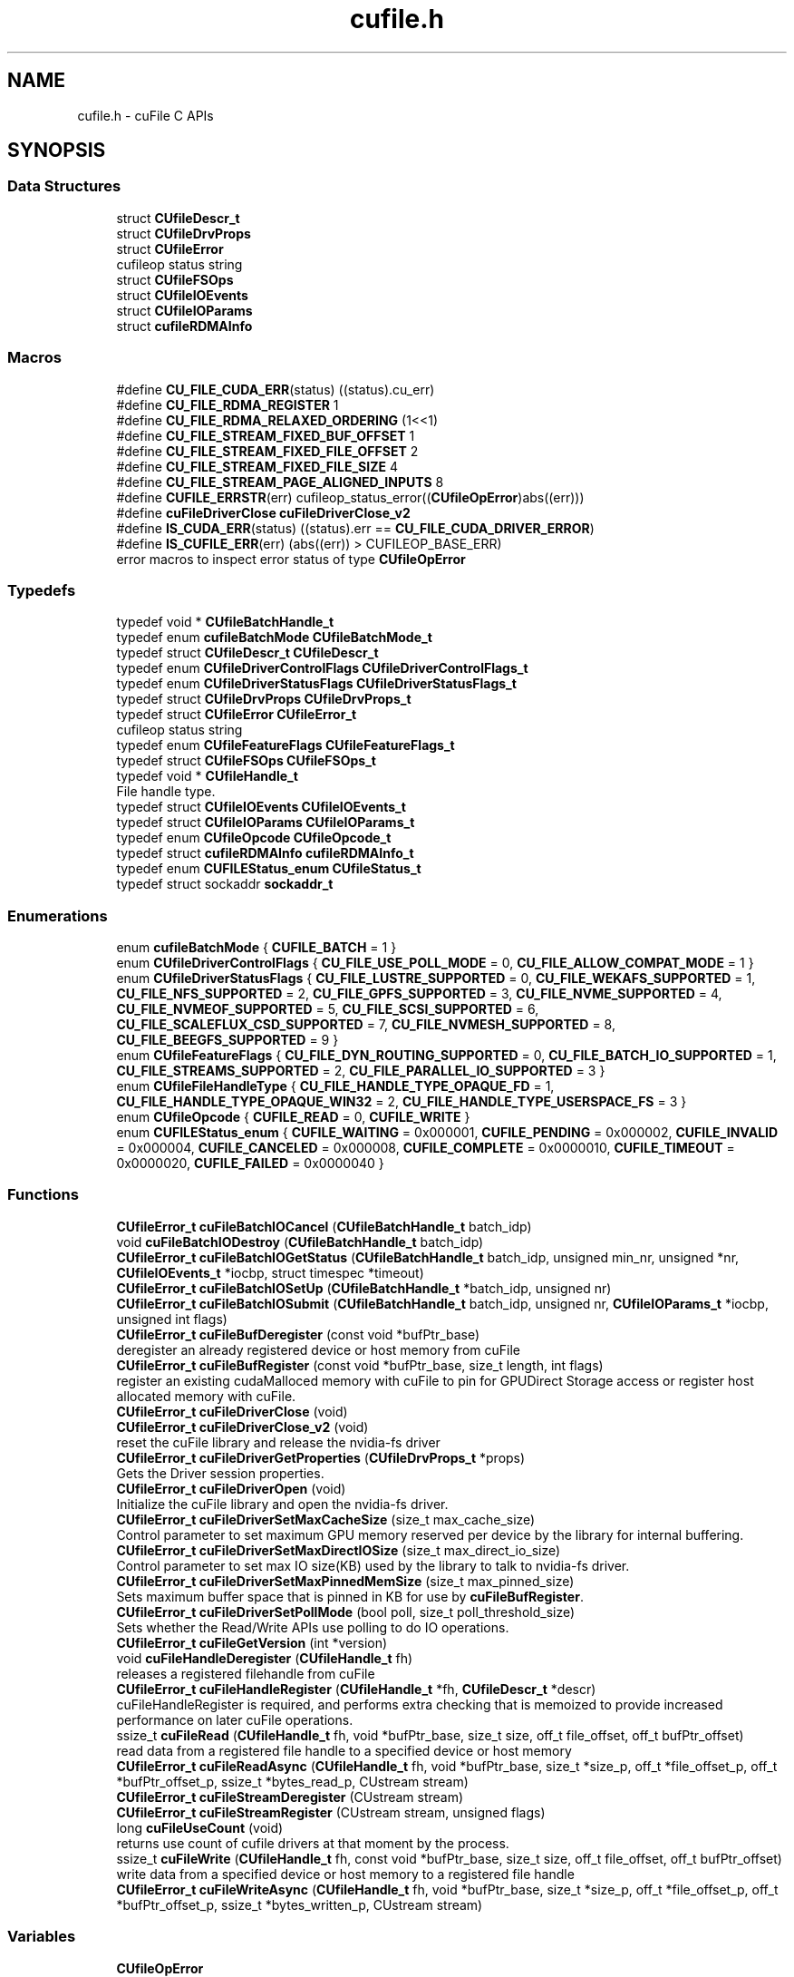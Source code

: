 .TH "cufile.h" 3 "Wed Aug 21 2024" "GPUDirect Storage" \" -*- nroff -*-
.ad l
.nh
.SH NAME
cufile.h \- cuFile C APIs  

.SH SYNOPSIS
.br
.PP
.SS "Data Structures"

.in +1c
.ti -1c
.RI "struct \fBCUfileDescr_t\fP"
.br
.ti -1c
.RI "struct \fBCUfileDrvProps\fP"
.br
.ti -1c
.RI "struct \fBCUfileError\fP"
.br
.RI "cufileop status string "
.ti -1c
.RI "struct \fBCUfileFSOps\fP"
.br
.ti -1c
.RI "struct \fBCUfileIOEvents\fP"
.br
.ti -1c
.RI "struct \fBCUfileIOParams\fP"
.br
.ti -1c
.RI "struct \fBcufileRDMAInfo\fP"
.br
.in -1c
.SS "Macros"

.in +1c
.ti -1c
.RI "#define \fBCU_FILE_CUDA_ERR\fP(status)   ((status)\&.cu_err)"
.br
.ti -1c
.RI "#define \fBCU_FILE_RDMA_REGISTER\fP   1"
.br
.ti -1c
.RI "#define \fBCU_FILE_RDMA_RELAXED_ORDERING\fP   (1<<1)"
.br
.ti -1c
.RI "#define \fBCU_FILE_STREAM_FIXED_BUF_OFFSET\fP   1"
.br
.ti -1c
.RI "#define \fBCU_FILE_STREAM_FIXED_FILE_OFFSET\fP   2"
.br
.ti -1c
.RI "#define \fBCU_FILE_STREAM_FIXED_FILE_SIZE\fP   4"
.br
.ti -1c
.RI "#define \fBCU_FILE_STREAM_PAGE_ALIGNED_INPUTS\fP   8"
.br
.ti -1c
.RI "#define \fBCUFILE_ERRSTR\fP(err)   cufileop_status_error((\fBCUfileOpError\fP)abs((err)))"
.br
.ti -1c
.RI "#define \fBcuFileDriverClose\fP   \fBcuFileDriverClose_v2\fP"
.br
.ti -1c
.RI "#define \fBIS_CUDA_ERR\fP(status)   ((status)\&.err == \fBCU_FILE_CUDA_DRIVER_ERROR\fP)"
.br
.ti -1c
.RI "#define \fBIS_CUFILE_ERR\fP(err)   (abs((err)) > CUFILEOP_BASE_ERR)"
.br
.RI "error macros to inspect error status of type \fBCUfileOpError\fP "
.in -1c
.SS "Typedefs"

.in +1c
.ti -1c
.RI "typedef void * \fBCUfileBatchHandle_t\fP"
.br
.ti -1c
.RI "typedef enum \fBcufileBatchMode\fP \fBCUfileBatchMode_t\fP"
.br
.ti -1c
.RI "typedef struct \fBCUfileDescr_t\fP \fBCUfileDescr_t\fP"
.br
.ti -1c
.RI "typedef enum \fBCUfileDriverControlFlags\fP \fBCUfileDriverControlFlags_t\fP"
.br
.ti -1c
.RI "typedef enum \fBCUfileDriverStatusFlags\fP \fBCUfileDriverStatusFlags_t\fP"
.br
.ti -1c
.RI "typedef struct \fBCUfileDrvProps\fP \fBCUfileDrvProps_t\fP"
.br
.ti -1c
.RI "typedef struct \fBCUfileError\fP \fBCUfileError_t\fP"
.br
.RI "cufileop status string "
.ti -1c
.RI "typedef enum \fBCUfileFeatureFlags\fP \fBCUfileFeatureFlags_t\fP"
.br
.ti -1c
.RI "typedef struct \fBCUfileFSOps\fP \fBCUfileFSOps_t\fP"
.br
.ti -1c
.RI "typedef void * \fBCUfileHandle_t\fP"
.br
.RI "File handle type\&. "
.ti -1c
.RI "typedef struct \fBCUfileIOEvents\fP \fBCUfileIOEvents_t\fP"
.br
.ti -1c
.RI "typedef struct \fBCUfileIOParams\fP \fBCUfileIOParams_t\fP"
.br
.ti -1c
.RI "typedef enum \fBCUfileOpcode\fP \fBCUfileOpcode_t\fP"
.br
.ti -1c
.RI "typedef struct \fBcufileRDMAInfo\fP \fBcufileRDMAInfo_t\fP"
.br
.ti -1c
.RI "typedef enum \fBCUFILEStatus_enum\fP \fBCUfileStatus_t\fP"
.br
.ti -1c
.RI "typedef struct sockaddr \fBsockaddr_t\fP"
.br
.in -1c
.SS "Enumerations"

.in +1c
.ti -1c
.RI "enum \fBcufileBatchMode\fP { \fBCUFILE_BATCH\fP = 1 }"
.br
.ti -1c
.RI "enum \fBCUfileDriverControlFlags\fP { \fBCU_FILE_USE_POLL_MODE\fP = 0, \fBCU_FILE_ALLOW_COMPAT_MODE\fP = 1 }"
.br
.ti -1c
.RI "enum \fBCUfileDriverStatusFlags\fP { \fBCU_FILE_LUSTRE_SUPPORTED\fP = 0, \fBCU_FILE_WEKAFS_SUPPORTED\fP = 1, \fBCU_FILE_NFS_SUPPORTED\fP = 2, \fBCU_FILE_GPFS_SUPPORTED\fP = 3, \fBCU_FILE_NVME_SUPPORTED\fP = 4, \fBCU_FILE_NVMEOF_SUPPORTED\fP = 5, \fBCU_FILE_SCSI_SUPPORTED\fP = 6, \fBCU_FILE_SCALEFLUX_CSD_SUPPORTED\fP = 7, \fBCU_FILE_NVMESH_SUPPORTED\fP = 8, \fBCU_FILE_BEEGFS_SUPPORTED\fP = 9 }"
.br
.ti -1c
.RI "enum \fBCUfileFeatureFlags\fP { \fBCU_FILE_DYN_ROUTING_SUPPORTED\fP = 0, \fBCU_FILE_BATCH_IO_SUPPORTED\fP = 1, \fBCU_FILE_STREAMS_SUPPORTED\fP = 2, \fBCU_FILE_PARALLEL_IO_SUPPORTED\fP = 3 }"
.br
.ti -1c
.RI "enum \fBCUfileFileHandleType\fP { \fBCU_FILE_HANDLE_TYPE_OPAQUE_FD\fP = 1, \fBCU_FILE_HANDLE_TYPE_OPAQUE_WIN32\fP = 2, \fBCU_FILE_HANDLE_TYPE_USERSPACE_FS\fP = 3 }"
.br
.ti -1c
.RI "enum \fBCUfileOpcode\fP { \fBCUFILE_READ\fP = 0, \fBCUFILE_WRITE\fP }"
.br
.ti -1c
.RI "enum \fBCUFILEStatus_enum\fP { \fBCUFILE_WAITING\fP = 0x000001, \fBCUFILE_PENDING\fP = 0x000002, \fBCUFILE_INVALID\fP = 0x000004, \fBCUFILE_CANCELED\fP = 0x000008, \fBCUFILE_COMPLETE\fP = 0x0000010, \fBCUFILE_TIMEOUT\fP = 0x0000020, \fBCUFILE_FAILED\fP = 0x0000040 }"
.br
.in -1c
.SS "Functions"

.in +1c
.ti -1c
.RI "\fBCUfileError_t\fP \fBcuFileBatchIOCancel\fP (\fBCUfileBatchHandle_t\fP batch_idp)"
.br
.ti -1c
.RI "void \fBcuFileBatchIODestroy\fP (\fBCUfileBatchHandle_t\fP batch_idp)"
.br
.ti -1c
.RI "\fBCUfileError_t\fP \fBcuFileBatchIOGetStatus\fP (\fBCUfileBatchHandle_t\fP batch_idp, unsigned min_nr, unsigned *nr, \fBCUfileIOEvents_t\fP *iocbp, struct timespec *timeout)"
.br
.ti -1c
.RI "\fBCUfileError_t\fP \fBcuFileBatchIOSetUp\fP (\fBCUfileBatchHandle_t\fP *batch_idp, unsigned nr)"
.br
.ti -1c
.RI "\fBCUfileError_t\fP \fBcuFileBatchIOSubmit\fP (\fBCUfileBatchHandle_t\fP batch_idp, unsigned nr, \fBCUfileIOParams_t\fP *iocbp, unsigned int flags)"
.br
.ti -1c
.RI "\fBCUfileError_t\fP \fBcuFileBufDeregister\fP (const void *bufPtr_base)"
.br
.RI "deregister an already registered device or host memory from cuFile "
.ti -1c
.RI "\fBCUfileError_t\fP \fBcuFileBufRegister\fP (const void *bufPtr_base, size_t length, int flags)"
.br
.RI "register an existing cudaMalloced memory with cuFile to pin for GPUDirect Storage access or register host allocated memory with cuFile\&. "
.ti -1c
.RI "\fBCUfileError_t\fP \fBcuFileDriverClose\fP (void)"
.br
.ti -1c
.RI "\fBCUfileError_t\fP \fBcuFileDriverClose_v2\fP (void)"
.br
.RI "reset the cuFile library and release the nvidia-fs driver "
.ti -1c
.RI "\fBCUfileError_t\fP \fBcuFileDriverGetProperties\fP (\fBCUfileDrvProps_t\fP *props)"
.br
.RI "Gets the Driver session properties\&. "
.ti -1c
.RI "\fBCUfileError_t\fP \fBcuFileDriverOpen\fP (void)"
.br
.RI "Initialize the cuFile library and open the nvidia-fs driver\&. "
.ti -1c
.RI "\fBCUfileError_t\fP \fBcuFileDriverSetMaxCacheSize\fP (size_t max_cache_size)"
.br
.RI "Control parameter to set maximum GPU memory reserved per device by the library for internal buffering\&. "
.ti -1c
.RI "\fBCUfileError_t\fP \fBcuFileDriverSetMaxDirectIOSize\fP (size_t max_direct_io_size)"
.br
.RI "Control parameter to set max IO size(KB) used by the library to talk to nvidia-fs driver\&. "
.ti -1c
.RI "\fBCUfileError_t\fP \fBcuFileDriverSetMaxPinnedMemSize\fP (size_t max_pinned_size)"
.br
.RI "Sets maximum buffer space that is pinned in KB for use by \fBcuFileBufRegister\fP\&. "
.ti -1c
.RI "\fBCUfileError_t\fP \fBcuFileDriverSetPollMode\fP (bool poll, size_t poll_threshold_size)"
.br
.RI "Sets whether the Read/Write APIs use polling to do IO operations\&. "
.ti -1c
.RI "\fBCUfileError_t\fP \fBcuFileGetVersion\fP (int *version)"
.br
.ti -1c
.RI "void \fBcuFileHandleDeregister\fP (\fBCUfileHandle_t\fP fh)"
.br
.RI "releases a registered filehandle from cuFile "
.ti -1c
.RI "\fBCUfileError_t\fP \fBcuFileHandleRegister\fP (\fBCUfileHandle_t\fP *fh, \fBCUfileDescr_t\fP *descr)"
.br
.RI "cuFileHandleRegister is required, and performs extra checking that is memoized to provide increased performance on later cuFile operations\&. "
.ti -1c
.RI "ssize_t \fBcuFileRead\fP (\fBCUfileHandle_t\fP fh, void *bufPtr_base, size_t size, off_t file_offset, off_t bufPtr_offset)"
.br
.RI "read data from a registered file handle to a specified device or host memory "
.ti -1c
.RI "\fBCUfileError_t\fP \fBcuFileReadAsync\fP (\fBCUfileHandle_t\fP fh, void *bufPtr_base, size_t *size_p, off_t *file_offset_p, off_t *bufPtr_offset_p, ssize_t *bytes_read_p, CUstream stream)"
.br
.ti -1c
.RI "\fBCUfileError_t\fP \fBcuFileStreamDeregister\fP (CUstream stream)"
.br
.ti -1c
.RI "\fBCUfileError_t\fP \fBcuFileStreamRegister\fP (CUstream stream, unsigned flags)"
.br
.ti -1c
.RI "long \fBcuFileUseCount\fP (void)"
.br
.RI "returns use count of cufile drivers at that moment by the process\&. "
.ti -1c
.RI "ssize_t \fBcuFileWrite\fP (\fBCUfileHandle_t\fP fh, const void *bufPtr_base, size_t size, off_t file_offset, off_t bufPtr_offset)"
.br
.RI "write data from a specified device or host memory to a registered file handle "
.ti -1c
.RI "\fBCUfileError_t\fP \fBcuFileWriteAsync\fP (\fBCUfileHandle_t\fP fh, void *bufPtr_base, size_t *size_p, off_t *file_offset_p, off_t *bufPtr_offset_p, ssize_t *bytes_written_p, CUstream stream)"
.br
.in -1c
.SS "Variables"

.in +1c
.ti -1c
.RI "\fBCUfileOpError\fP"
.br
.in -1c
.SH "Detailed Description"
.PP 
cuFile C APIs 

This file contains all the C APIs to perform GPUDirect Storage supported IO operations 
.SH "Macro Definition Documentation"
.PP 
.SS "#define CU_FILE_CUDA_ERR(status)   ((status)\&.cu_err)"

.SS "#define CU_FILE_RDMA_REGISTER   1"

.SS "#define CU_FILE_RDMA_RELAXED_ORDERING   (1<<1)"

.SS "#define CU_FILE_STREAM_FIXED_BUF_OFFSET   1"

.SS "#define CU_FILE_STREAM_FIXED_FILE_OFFSET   2"

.SS "#define CU_FILE_STREAM_FIXED_FILE_SIZE   4"

.SS "#define CU_FILE_STREAM_PAGE_ALIGNED_INPUTS   8"

.SS "#define CUFILE_ERRSTR(err)   cufileop_status_error((\fBCUfileOpError\fP)abs((err)))"

.SS "#define cuFileDriverClose   \fBcuFileDriverClose_v2\fP"

.SS "#define IS_CUDA_ERR(status)   ((status)\&.err == \fBCU_FILE_CUDA_DRIVER_ERROR\fP)"

.SS "#define IS_CUFILE_ERR(err)   (abs((err)) > CUFILEOP_BASE_ERR)"

.PP
error macros to inspect error status of type \fBCUfileOpError\fP 
.SH "Typedef Documentation"
.PP 
.SS "typedef void* \fBCUfileBatchHandle_t\fP"

.SS "typedef enum \fBcufileBatchMode\fP  \fBCUfileBatchMode_t\fP"

.SS "typedef struct \fBCUfileDescr_t\fP \fBCUfileDescr_t\fP"

.SS "typedef enum \fBCUfileDriverControlFlags\fP \fBCUfileDriverControlFlags_t\fP"

.SS "typedef enum \fBCUfileDriverStatusFlags\fP \fBCUfileDriverStatusFlags_t\fP"

.SS "typedef struct \fBCUfileDrvProps\fP \fBCUfileDrvProps_t\fP"

.SS "typedef struct \fBCUfileError\fP \fBCUfileError_t\fP"

.PP
cufileop status string 
.SS "typedef enum \fBCUfileFeatureFlags\fP \fBCUfileFeatureFlags_t\fP"

.SS "typedef struct \fBCUfileFSOps\fP \fBCUfileFSOps_t\fP"

.SS "typedef void* \fBCUfileHandle_t\fP"

.PP
File handle type\&. 
.SS "typedef struct \fBCUfileIOEvents\fP \fBCUfileIOEvents_t\fP"

.SS "typedef struct \fBCUfileIOParams\fP \fBCUfileIOParams_t\fP"

.SS "typedef enum \fBCUfileOpcode\fP \fBCUfileOpcode_t\fP"

.SS "typedef struct \fBcufileRDMAInfo\fP \fBcufileRDMAInfo_t\fP"

.SS "typedef enum \fBCUFILEStatus_enum\fP \fBCUfileStatus_t\fP"

.SS "typedef struct sockaddr \fBsockaddr_t\fP"

.SH "Enumeration Type Documentation"
.PP 
.SS "enum \fBcufileBatchMode\fP"

.PP
\fBEnumerator\fP
.in +1c
.TP
\fB\fICUFILE_BATCH \fP\fP
.SS "enum \fBCUfileDriverControlFlags\fP"

.PP
\fBEnumerator\fP
.in +1c
.TP
\fB\fICU_FILE_USE_POLL_MODE \fP\fP
use POLL mode\&. properties\&.use_poll_mode 
.TP
\fB\fICU_FILE_ALLOW_COMPAT_MODE \fP\fP
allow COMPATIBILITY mode\&. properties\&.allow_compat_mode 
.SS "enum \fBCUfileDriverStatusFlags\fP"

.PP
\fBEnumerator\fP
.in +1c
.TP
\fB\fICU_FILE_LUSTRE_SUPPORTED \fP\fP
Support for DDN LUSTRE 
.TP
\fB\fICU_FILE_WEKAFS_SUPPORTED \fP\fP
Support for WEKAFS 
.TP
\fB\fICU_FILE_NFS_SUPPORTED \fP\fP
Support for NFS 
.TP
\fB\fICU_FILE_GPFS_SUPPORTED \fP\fP
.TP
\fB\fICU_FILE_NVME_SUPPORTED \fP\fP
< Support for GPFS Support for NVMe 
.TP
\fB\fICU_FILE_NVMEOF_SUPPORTED \fP\fP
Support for NVMeOF 
.TP
\fB\fICU_FILE_SCSI_SUPPORTED \fP\fP
Support for SCSI 
.TP
\fB\fICU_FILE_SCALEFLUX_CSD_SUPPORTED \fP\fP
Support for Scaleflux CSD 
.TP
\fB\fICU_FILE_NVMESH_SUPPORTED \fP\fP
Support for NVMesh Block Dev 
.TP
\fB\fICU_FILE_BEEGFS_SUPPORTED \fP\fP
Support for BeeGFS 
.SS "enum \fBCUfileFeatureFlags\fP"

.PP
\fBEnumerator\fP
.in +1c
.TP
\fB\fICU_FILE_DYN_ROUTING_SUPPORTED \fP\fP
Support for Dynamic routing to handle devices across the PCIe bridges 
.TP
\fB\fICU_FILE_BATCH_IO_SUPPORTED \fP\fP
Unsupported 
.TP
\fB\fICU_FILE_STREAMS_SUPPORTED \fP\fP
Unsupported 
.TP
\fB\fICU_FILE_PARALLEL_IO_SUPPORTED \fP\fP
Unsupported 
.SS "enum \fBCUfileFileHandleType\fP"

.PP
\fBEnumerator\fP
.in +1c
.TP
\fB\fICU_FILE_HANDLE_TYPE_OPAQUE_FD \fP\fP
Linux based fd 
.TP
\fB\fICU_FILE_HANDLE_TYPE_OPAQUE_WIN32 \fP\fP
Windows based handle (unsupported) 
.TP
\fB\fICU_FILE_HANDLE_TYPE_USERSPACE_FS \fP\fP
.SS "enum \fBCUfileOpcode\fP"

.PP
\fBEnumerator\fP
.in +1c
.TP
\fB\fICUFILE_READ \fP\fP
.TP
\fB\fICUFILE_WRITE \fP\fP
.SS "enum \fBCUFILEStatus_enum\fP"

.PP
\fBEnumerator\fP
.in +1c
.TP
\fB\fICUFILE_WAITING \fP\fP
.TP
\fB\fICUFILE_PENDING \fP\fP
.TP
\fB\fICUFILE_INVALID \fP\fP
.TP
\fB\fICUFILE_CANCELED \fP\fP
.TP
\fB\fICUFILE_COMPLETE \fP\fP
.TP
\fB\fICUFILE_TIMEOUT \fP\fP
.TP
\fB\fICUFILE_FAILED \fP\fP
.SH "Function Documentation"
.PP 
.SS "\fBCUfileError_t\fP cuFileBatchIOCancel (\fBCUfileBatchHandle_t\fP batch_idp)"

.SS "void cuFileBatchIODestroy (\fBCUfileBatchHandle_t\fP batch_idp)"

.SS "\fBCUfileError_t\fP cuFileBatchIOGetStatus (\fBCUfileBatchHandle_t\fP batch_idp, unsigned min_nr, unsigned * nr, \fBCUfileIOEvents_t\fP * iocbp, struct timespec * timeout)"

.SS "\fBCUfileError_t\fP cuFileBatchIOSetUp (\fBCUfileBatchHandle_t\fP * batch_idp, unsigned nr)"

.SS "\fBCUfileError_t\fP cuFileBatchIOSubmit (\fBCUfileBatchHandle_t\fP batch_idp, unsigned nr, \fBCUfileIOParams_t\fP * iocbp, unsigned int flags)"

.SS "\fBCUfileError_t\fP cuFileBufDeregister (const void * bufPtr_base)"

.PP
deregister an already registered device or host memory from cuFile 
.PP
\fBParameters:\fP
.RS 4
\fIbufPtr_base\fP buffer pointer to deregister
.RE
.PP
\fBReturns:\fP
.RS 4
CU_FILE_SUCCESS on success 
.PP
CU_FILE_INVALID_VALUE on invalid memory pointer or unregistered memory pointer
.RE
.PP
\fBSee also:\fP
.RS 4
\fBcuFileBufRegister\fP 
.PP
\fBcuFileRead\fP 
.PP
\fBcuFileWrite\fP 
.RE
.PP

.SS "\fBCUfileError_t\fP cuFileBufRegister (const void * bufPtr_base, size_t length, int flags)"

.PP
register an existing cudaMalloced memory with cuFile to pin for GPUDirect Storage access or register host allocated memory with cuFile\&. 
.PP
\fBParameters:\fP
.RS 4
\fIbufPtr_base\fP buffer pointer allocated 
.br
\fIlength\fP size of memory region from the above specified bufPtr 
.br
\fIflags\fP CU_FILE_RDMA_REGISTER
.RE
.PP
\fBReturns:\fP
.RS 4
CU_FILE_SUCCESS on success 
.PP
CU_FILE_NVFS_DRIVER_ERROR 
.PP
CU_FILE_INVALID_VALUE 
.PP
CU_FILE_CUDA_ERROR for unsuported memory type 
.PP
CU_FILE_MEMORY_ALREADY_REGISTERED on error 
.PP
CU_FILE_GPU_MEMORY_PINNING_FAILED if not enough pinned memory is available 
.RE
.PP
\fBNote:\fP
.RS 4
This memory will be use to perform GPU direct DMA from the supported storage\&. 
.RE
.PP
\fBWarning:\fP
.RS 4
This API is intended for usecases where the memory is used as streaming buffer that is reused across multiple cuFile IO operations before calling \fBcuFileBufDeregister\fP
.RE
.PP
\fBSee also:\fP
.RS 4
\fBcuFileBufDeregister\fP 
.PP
\fBcuFileRead\fP 
.PP
\fBcuFileWrite\fP 
.RE
.PP

.SS "\fBCUfileError_t\fP cuFileDriverClose (void)"

.SS "\fBCUfileError_t\fP cuFileDriverClose_v2 (void)"

.PP
reset the cuFile library and release the nvidia-fs driver 
.PP
\fBReturns:\fP
.RS 4
CU_FILE_SUCCESS on success 
.PP
CU_FILE_DRIVER_CLOSING if there are any active IO operations using \fBcuFileRead\fP or \fBcuFileWrite\fP
.RE
.PP
\fBSee also:\fP
.RS 4
\fBcuFileDriverOpen\fP 
.RE
.PP

.SS "\fBCUfileError_t\fP cuFileDriverGetProperties (\fBCUfileDrvProps_t\fP * props)"

.PP
Gets the Driver session properties\&. 
.PP
\fBReturns:\fP
.RS 4
CU_FILE_SUCCESS on success
.RE
.PP
\fBSee also:\fP
.RS 4
\fBcuFileDriverSetPollMode\fP 
.PP
\fBcuFileDriverSetMaxDirectIOSize\fP 
.PP
\fBcuFileDriverSetMaxCacheSize\fP 
.PP
\fBcuFileDriverSetMaxPinnedMemSize\fP 
.RE
.PP

.SS "\fBCUfileError_t\fP cuFileDriverOpen (void)"

.PP
Initialize the cuFile library and open the nvidia-fs driver\&. 
.PP
\fBReturns:\fP
.RS 4
CU_FILE_SUCCESS on success 
.PP
CU_FILE_DRIVER_NOT_INITIALIZED 
.PP
CU_FILE_DRIVER_VERSION_MISMATCH on driver version mismatch error
.RE
.PP
\fBSee also:\fP
.RS 4
\fBcuFileDriverClose\fP 
.RE
.PP

.SS "\fBCUfileError_t\fP cuFileDriverSetMaxCacheSize (size_t max_cache_size)"

.PP
Control parameter to set maximum GPU memory reserved per device by the library for internal buffering\&. 
.PP
\fBParameters:\fP
.RS 4
\fImax_cache_size\fP The maximum GPU buffer space per device used for internal use in KB
.RE
.PP
\fBReturns:\fP
.RS 4
CU_FILE_SUCCESS on success 
.PP
CU_FILE_DRIVER_NOT_INITIALIZED if the driver is not initialized 
.PP
CU_FILE_DRIVER_VERSION_MISMATCH, CU_FILE_DRIVER_UNSUPPORTED_LIMIT on error
.RE
.PP
\fBWarning:\fP
.RS 4
This is an advanced command and should be tuned based on supported GPU memory
.RE
.PP
\fBSee also:\fP
.RS 4
\fBcuFileDriverGetProperties\fP 
.RE
.PP

.SS "\fBCUfileError_t\fP cuFileDriverSetMaxDirectIOSize (size_t max_direct_io_size)"

.PP
Control parameter to set max IO size(KB) used by the library to talk to nvidia-fs driver\&. 
.PP
\fBParameters:\fP
.RS 4
\fImax_direct_io_size\fP maximum allowed direct io size in KB
.RE
.PP
\fBReturns:\fP
.RS 4
CU_FILE_SUCCESS on success 
.PP
CU_FILE_DRIVER_NOT_INITIALIZED if the driver is not initialized 
.PP
CU_FILE_DRIVER_VERSION_MISMATCH, CU_FILE_DRIVER_UNSUPPORTED_LIMIT on error
.RE
.PP
\fBWarning:\fP
.RS 4
This is an advanced command and should be tuned based on available system memory
.RE
.PP
\fBSee also:\fP
.RS 4
\fBcuFileDriverGetProperties\fP 
.RE
.PP

.SS "\fBCUfileError_t\fP cuFileDriverSetMaxPinnedMemSize (size_t max_pinned_size)"

.PP
Sets maximum buffer space that is pinned in KB for use by \fBcuFileBufRegister\fP\&. 
.PP
\fBParameters:\fP
.RS 4
\fImax_pinned_size\fP maximum buffer space that is pinned in KB
.RE
.PP
\fBReturns:\fP
.RS 4
CU_FILE_SUCCESS on success 
.PP
CU_FILE_DRIVER_NOT_INITIALIZED if the driver is not initialized 
.PP
CU_FILE_DRIVER_VERSION_MISMATCH, CU_FILE_DRIVER_UNSUPPORTED_LIMIT on error
.RE
.PP
\fBWarning:\fP
.RS 4
This is an advanced command and should be tuned based on supported GPU memory
.RE
.PP
\fBSee also:\fP
.RS 4
\fBcuFileDriverGetProperties\fP 
.RE
.PP

.SS "\fBCUfileError_t\fP cuFileDriverSetPollMode (bool poll, size_t poll_threshold_size)"

.PP
Sets whether the Read/Write APIs use polling to do IO operations\&. 
.PP
\fBParameters:\fP
.RS 4
\fIpoll\fP boolean to indicate whether to use poll mode or not 
.br
\fIpoll_threshold_size\fP max IO size to use for POLLING mode in KB
.RE
.PP
\fBReturns:\fP
.RS 4
CU_FILE_SUCCESS on success 
.PP
CU_FILE_DRIVER_NOT_INITIALIZED if the driver is not initialized 
.PP
CU_FILE_DRIVER_VERSION_MISMATCH, CU_FILE_DRIVER_UNSUPPORTED_LIMIT on error
.RE
.PP
\fBWarning:\fP
.RS 4
This is an advanced command and should be tuned based on available system memory
.RE
.PP
\fBSee also:\fP
.RS 4
\fBcuFileDriverGetProperties\fP 
.RE
.PP

.SS "\fBCUfileError_t\fP cuFileGetVersion (int * version)"

.PP
\fBReturns:\fP
.RS 4
cufile library version\&.
.RE
.PP
version is returned as (1000 major + 10 minor)\&.  example, CUFILE 1\&.7\&.0 would be represented by 1070\&. 
.PP
\fBNote:\fP
.RS 4
This is useful for applications that need to inquire the library\&.
.RE
.PP
\fBReturns:\fP
.RS 4
CU_FILE_SUCCESS on success 
.PP
CU_FILE_INVALID_VALUE if the input parameter is null\&. 
.PP
CU_FILE_DRIVER_VERSION_READ_ERROR if the version is not available\&. 
.RE
.PP

.SS "void cuFileHandleDeregister (\fBCUfileHandle_t\fP fh)"

.PP
releases a registered filehandle from cuFile 
.PP
\fBParameters:\fP
.RS 4
\fIfh\fP \fBCUfileHandle_t\fP file handle
.RE
.PP
\fBReturns:\fP
.RS 4
void
.RE
.PP
\fBSee also:\fP
.RS 4
\fBcuFileHandleRegister\fP 
.RE
.PP

.SS "\fBCUfileError_t\fP cuFileHandleRegister (\fBCUfileHandle_t\fP * fh, \fBCUfileDescr_t\fP * descr)"

.PP
cuFileHandleRegister is required, and performs extra checking that is memoized to provide increased performance on later cuFile operations\&. 
.PP
\fBParameters:\fP
.RS 4
\fIfh\fP \fBCUfileHandle_t\fP opaque file handle for IO operations 
.br
\fIdescr\fP \fBCUfileDescr_t\fP file descriptor (OS agnostic)
.RE
.PP
\fBReturns:\fP
.RS 4
CU_FILE_SUCCESS on successful completion\&. fh will be updated for use in \fBcuFileRead\fP, \fBcuFileWrite\fP, \fBcuFileHandleDeregister\fP 
.PP
CU_FILE_DRIVER_NOT_INITIALIZED on failure to load driver 
.PP
CU_FILE_IO_NOT_SUPPORTED - if filesystem is not supported 
.PP
CU_FILE_INVALID_VALUE if null or bad api arguments 
.PP
CU_FILE_INVALID_FILE_OPEN_FLAG if file is opened with unsupported modes like no O_DIRECT 
.PP
CU_FILE_INVALID_FILE_TYPE if filepath is not valid or is not a regular file 
.PP
CU_FILE_HANDLE_ALREADY_REGISTERED if file handle/descriptor is already registered
.RE
.PP
\fBDescription\fP cuFileHandleRegister registers the open file descriptor for use with cuFile IO operations\&.
.PP
This API will ensure that the file’s descriptor is checked for GPUDirect Storage support and returns a valid file handle on CU_FILE_SUCCESS\&.
.PP
\fBNote:\fP
.RS 4
the file needs to be opened in O_DIRECT mode to support GPUDirect Storage\&.
.RE
.PP
\fBSee also:\fP
.RS 4
\fBcuFileRead\fP 
.PP
\fBcuFileWrite\fP 
.PP
\fBcuFileHandleDeregister\fP 
.RE
.PP

.SS "ssize_t cuFileRead (\fBCUfileHandle_t\fP fh, void * bufPtr_base, size_t size, off_t file_offset, off_t bufPtr_offset)"

.PP
read data from a registered file handle to a specified device or host memory 
.PP
\fBParameters:\fP
.RS 4
\fIfh\fP \fBCUfileHandle_t\fP opaque file handle 
.br
\fIbufPtr_base\fP base address of buffer in device or host memory 
.br
\fIsize\fP size bytes to read 
.br
\fIfile_offset\fP file-offset from begining of the file 
.br
\fIbufPtr_offset\fP offset relative to the bufPtr_base pointer to read into\&.
.RE
.PP
\fBReturns:\fP
.RS 4
size of bytes successfully read 
.PP
-1 on error, in which case errno is set to indicate filesystem errors\&. 
.PP
all other errors will return a negative integer value of \fBCUfileOpError\fP enum value\&.
.RE
.PP
\fBNote:\fP
.RS 4
If the bufPtr is not registered with \fBcuFileBufRegister\fP, the data will be buffered through preallocated pinned buffers if needed\&. 
.PP
This is useful for applications that need to perform IO to unaligned file offsets and/or size\&. This is also recommended for cases where the BAR1 memory size is smaller than the size of the allocated memory\&.
.RE
.PP
\fBSee also:\fP
.RS 4
\fBcuFileBufRegister\fP 
.PP
\fBcuFileHandleRegister\fP 
.PP
\fBcuFileWrite\fP 
.RE
.PP

.SS "\fBCUfileError_t\fP cuFileReadAsync (\fBCUfileHandle_t\fP fh, void * bufPtr_base, size_t * size_p, off_t * file_offset_p, off_t * bufPtr_offset_p, ssize_t * bytes_read_p, CUstream stream)"

.PP
\fBParameters:\fP
.RS 4
\fIfh\fP The cuFile handle for the file\&. 
.br
\fIbufPtr_base\fP base address of buffer in device or host memory 
.br
\fIsize_p\fP pointer to size bytes to read 
.RE
.PP
\fBNote:\fP
.RS 4
*size_p if the size is not known at the time of submission, then must provide the max possible size for I/O request\&. 
.RE
.PP
\fBParameters:\fP
.RS 4
\fIfile_offset_p\fP pointer to file-offset from begining of the file 
.br
\fIbufPtr_offset_p\fP pointer to offset relative to the bufPtr_base pointer to read into\&. 
.br
\fIbytes_read_p\fP pointer to the number of bytes that were successfully read\&. 
.br
\fICUstream\fP stream cuda stream for the operation\&.
.RE
.PP
\fBReturns:\fP
.RS 4
size of bytes successfully read in *bytes_read_p 
.PP
-1 on error, in which case errno is set to indicate filesystem errors\&. 
.PP
all other errors will return a negative integer value of \fBCUfileOpError\fP enum value\&.
.RE
.PP
\fBNote:\fP
.RS 4
If the bufPtr_base is not registered with \fBcuFileBufRegister\fP, the data will be buffered through preallocated pinned buffers\&. 
.PP
This is useful for applications that need to perform IO to unaligned file offsets and/or size\&. This is also recommended for cases where the BAR1 memory size is smaller than the size of the allocated memory\&. 
.PP
If the stream is registered with cuFileStreamRegister, the IO setup and teardown overhead will be reduced\&. 
.PP
on cuda stream errors, the user must call cuFileStreamDeregister to release any outstanding cuFile resources for the stream\&.
.RE
.PP
\fBSee also:\fP
.RS 4
\fBcuFileBufRegister\fP 
.PP
\fBcuFileHandleRegister\fP 
.PP
\fBcuFileRead\fP 
.PP
\fBcuFileStreamRegister\fP 
.PP
\fBcuFileStreamDeregister\fP 
.RE
.PP

.SS "\fBCUfileError_t\fP cuFileStreamDeregister (CUstream stream)"

.PP
\fBParameters:\fP
.RS 4
\fICUstream\fP cuda stream for the operation\&.
.RE
.PP
\fBNote:\fP
.RS 4
deallocates resources used by previous cuFile asynchronous operations for the cuda stream 
.PP
highly recommend to call after cuda stream errors to release any outstanding cuFile resources for this stream 
.PP
must be called before cuStreamDestroy call for the specified stream\&. 
.PP
This is useful for applications that need to perform IO to unaligned file offsets and/or size\&. This is also recommended for cases where the BAR1 memory size is smaller than the size of the allocated memory\&.
.RE
.PP
\fBReturns:\fP
.RS 4
CU_FILE_SUCCESS on success 
.PP
CU_FILE_DRIVER_NOT_INITIALIZED if the driver is not initialized 
.PP
CU_FILE_INVALID_VALUE if the stream is invalid
.RE
.PP
\fBSee also:\fP
.RS 4
\fBcuFileReadAsync\fP 
.PP
\fBcuFileWriteAsync\fP 
.PP
\fBcuFileStreamRegister\fP 
.RE
.PP

.SS "\fBCUfileError_t\fP cuFileStreamRegister (CUstream stream, unsigned flags)"

.PP
\fBParameters:\fP
.RS 4
\fICUstream\fP cuda stream for the operation\&. 
.br
\fIflags\fP for the stream to improve the stream execution of IO based on input parameters\&. 
.RE
.PP
\fBNote:\fP
.RS 4
supported FLAGS are 
.PP
CU_FILE_STREAM_FIXED_BUF_OFFSET - buffer pointer offset is set at submission time 
.PP
CU_FILE_STREAM_FIXED_FILE_OFFSET - file offset is set at submission time 
.PP
CU_FILE_STREAM_FIXED_FILE_SIZE - file size is set at submission time 
.PP
CU_FILE_STREAM_PAGE_ALIGNED_INPUTS - size, offset and buffer offset are 4k aligned
.PP
allocates resources needed to support cuFile operations asynchronously for the cuda stream 
.PP
This is useful for applications that need to perform IO to unaligned file offsets and/or size\&. This is also recommended for cases where the BAR1 memory size is smaller than the size of the allocated memory\&.
.RE
.PP
\fBReturns:\fP
.RS 4
CU_FILE_SUCCESS on success 
.PP
CU_FILE_DRIVER_NOT_INITIALIZED if the driver is not initialized 
.PP
CU_FILE_INVALID_VALUE if the stream is invalid
.RE
.PP
\fBSee also:\fP
.RS 4
\fBcuFileReadAsync\fP 
.PP
\fBcuFileWriteAsync\fP 
.PP
\fBcuFileStreamDeregister\fP 
.RE
.PP

.SS "long cuFileUseCount (void)"

.PP
returns use count of cufile drivers at that moment by the process\&. 
.SS "ssize_t cuFileWrite (\fBCUfileHandle_t\fP fh, const void * bufPtr_base, size_t size, off_t file_offset, off_t bufPtr_offset)"

.PP
write data from a specified device or host memory to a registered file handle 
.PP
\fBParameters:\fP
.RS 4
\fIfh\fP \fBCUfileHandle_t\fP opaque file handle 
.br
\fIbufPtr_base\fP base address of buffer in device or host memory 
.br
\fIsize\fP size bytes to write 
.br
\fIfile_offset\fP file-offset from begining of the file 
.br
\fIbufPtr_offset\fP offset relative to the bufPtr_base pointer to write from\&.
.RE
.PP
\fBReturns:\fP
.RS 4
size of bytes successfully written 
.PP
-1 on error, in which case errno is set to indicate filesystem errors\&. 
.PP
all other errors will return a negative integer value of \fBCUfileOpError\fP enum value\&.
.RE
.PP
\fBNote:\fP
.RS 4
If the bufPtr is not registered with \fBcuFileBufRegister\fP, the data will be buffered through preallocated pinned buffers if needed\&. 
.PP
This is useful for applications that need to perform IO to unaligned file offsets and/or size\&. This is also recommended for cases where the BAR1 memory size is smaller than the size of the allocated memory\&.
.RE
.PP
\fBSee also:\fP
.RS 4
\fBcuFileBufRegister\fP 
.PP
\fBcuFileHandleRegister\fP 
.PP
\fBcuFileRead\fP 
.RE
.PP

.SS "\fBCUfileError_t\fP cuFileWriteAsync (\fBCUfileHandle_t\fP fh, void * bufPtr_base, size_t * size_p, off_t * file_offset_p, off_t * bufPtr_offset_p, ssize_t * bytes_written_p, CUstream stream)"

.PP
\fBParameters:\fP
.RS 4
\fIfh\fP The cuFile handle for the file\&. 
.br
\fIbufPtr_base\fP base address of buffer in device or host memory 
.br
\fIsize_p\fP pointer to size bytes to write\&. 
.RE
.PP
\fBNote:\fP
.RS 4
*size_p if the size is not known at the time of submission, then must provide the max possible size for I/O request\&. 
.RE
.PP
\fBParameters:\fP
.RS 4
\fIfile_offset_p\fP pointer to file-offset from begining of the file 
.br
\fIbufPtr_offset_p\fP pointer to offset relative to the bufPtr_base pointer to write from\&. 
.br
\fIbytes_written_p\fP pointer to the number of bytes that were successfully written\&. 
.br
\fICUstream\fP cuda stream for the operation\&.
.RE
.PP
\fBReturns:\fP
.RS 4
size of bytes successfully written in *bytes_written_p 
.PP
-1 on error, in which case errno is set to indicate filesystem errors\&. 
.PP
all other errors will return a negative integer value of \fBCUfileOpError\fP enum value\&.
.RE
.PP
\fBNote:\fP
.RS 4
If the bufPtr_base is not registered with \fBcuFileBufRegister\fP, the data will be buffered through preallocated pinned buffers\&. 
.PP
This is useful for applications that need to perform IO to unaligned file offsets and/or size\&. This is also recommended for cases where the BAR1 memory size is smaller than the size of the allocated memory\&. 
.PP
If the stream is registered with cuFileStreamRegister prior to this call, the IO setup and teardown overhead will be reduced\&. 
.PP
on cuda stream errors, the user must call cuFileStreamDeregister to release any outstanding cuFile resources for the stream\&.
.RE
.PP
\fBSee also:\fP
.RS 4
\fBcuFileBufRegister\fP 
.PP
\fBcuFileHandleRegister\fP 
.PP
\fBcuFileWrite\fP 
.PP
\fBcuFileStreamRegister\fP 
.PP
\fBcuFileStreamDeregister\fP 
.RE
.PP

.SH "Variable Documentation"
.PP 
.SS "\fBCUfileOpError\fP"

.SH "Author"
.PP 
Generated automatically by Doxygen for GPUDirect Storage from the source code\&.
